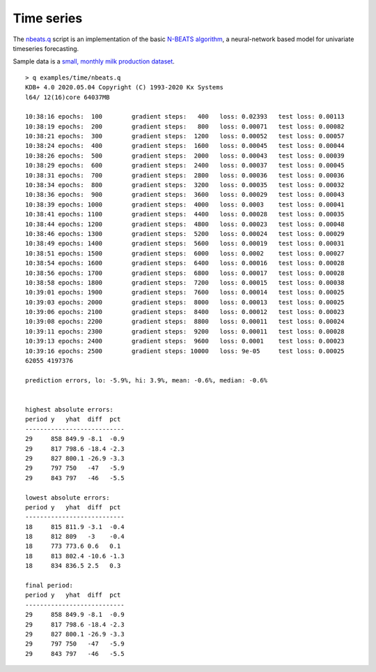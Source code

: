 
.. _time:

Time series
===========

The `nbeats.q <https://github.com/ktorch/examples/blob/master/time/nbeats.q>`_ script is an implementation of the basic `N-BEATS algorithm <https://arxiv.org/abs/1905.10437>`_, a neural-network based model for univariate timeseries forecasting.

Sample data is a `small, monthly milk production dataset <https://github.com/plotly/datasets/blob/master/monthly-milk-production-pounds.csv>`_.

::

   > q examples/time/nbeats.q
   KDB+ 4.0 2020.05.04 Copyright (C) 1993-2020 Kx Systems
   l64/ 12(16)core 64037MB 

   10:38:16 epochs:  100	gradient steps:   400	loss: 0.02393	test loss: 0.00113
   10:38:19 epochs:  200	gradient steps:   800	loss: 0.00071	test loss: 0.00082
   10:38:21 epochs:  300	gradient steps:  1200	loss: 0.00052	test loss: 0.00057
   10:38:24 epochs:  400	gradient steps:  1600	loss: 0.00045	test loss: 0.00044
   10:38:26 epochs:  500	gradient steps:  2000	loss: 0.00043	test loss: 0.00039
   10:38:29 epochs:  600	gradient steps:  2400	loss: 0.00037	test loss: 0.00045
   10:38:31 epochs:  700	gradient steps:  2800	loss: 0.00036	test loss: 0.00036
   10:38:34 epochs:  800	gradient steps:  3200	loss: 0.00035	test loss: 0.00032
   10:38:36 epochs:  900	gradient steps:  3600	loss: 0.00029	test loss: 0.00043
   10:38:39 epochs: 1000	gradient steps:  4000	loss: 0.0003 	test loss: 0.00041
   10:38:41 epochs: 1100	gradient steps:  4400	loss: 0.00028	test loss: 0.00035
   10:38:44 epochs: 1200	gradient steps:  4800	loss: 0.00023	test loss: 0.00048
   10:38:46 epochs: 1300	gradient steps:  5200	loss: 0.00024	test loss: 0.00029
   10:38:49 epochs: 1400	gradient steps:  5600	loss: 0.00019	test loss: 0.00031
   10:38:51 epochs: 1500	gradient steps:  6000	loss: 0.0002 	test loss: 0.00027
   10:38:54 epochs: 1600	gradient steps:  6400	loss: 0.00016	test loss: 0.00028
   10:38:56 epochs: 1700	gradient steps:  6800	loss: 0.00017	test loss: 0.00028
   10:38:58 epochs: 1800	gradient steps:  7200	loss: 0.00015	test loss: 0.00038
   10:39:01 epochs: 1900	gradient steps:  7600	loss: 0.00014	test loss: 0.00025
   10:39:03 epochs: 2000	gradient steps:  8000	loss: 0.00013	test loss: 0.00025
   10:39:06 epochs: 2100	gradient steps:  8400	loss: 0.00012	test loss: 0.00023
   10:39:08 epochs: 2200	gradient steps:  8800	loss: 0.00011	test loss: 0.00024
   10:39:11 epochs: 2300	gradient steps:  9200	loss: 0.00011	test loss: 0.00028
   10:39:13 epochs: 2400	gradient steps:  9600	loss: 0.0001 	test loss: 0.00023
   10:39:16 epochs: 2500	gradient steps: 10000	loss: 9e-05  	test loss: 0.00025
   62055 4197376

   prediction errors, lo: -5.9%, hi: 3.9%, mean: -0.6%, median: -0.6%


   highest absolute errors:
   period y   yhat  diff  pct 
   ---------------------------
   29     858 849.9 -8.1  -0.9
   29     817 798.6 -18.4 -2.3
   29     827 800.1 -26.9 -3.3
   29     797 750   -47   -5.9
   29     843 797   -46   -5.5

   lowest absolute errors:
   period y   yhat  diff  pct 
   ---------------------------
   18     815 811.9 -3.1  -0.4
   18     812 809   -3    -0.4
   18     773 773.6 0.6   0.1 
   18     813 802.4 -10.6 -1.3
   18     834 836.5 2.5   0.3 

   final period:
   period y   yhat  diff  pct 
   ---------------------------
   29     858 849.9 -8.1  -0.9
   29     817 798.6 -18.4 -2.3
   29     827 800.1 -26.9 -3.3
   29     797 750   -47   -5.9
   29     843 797   -46   -5.5
